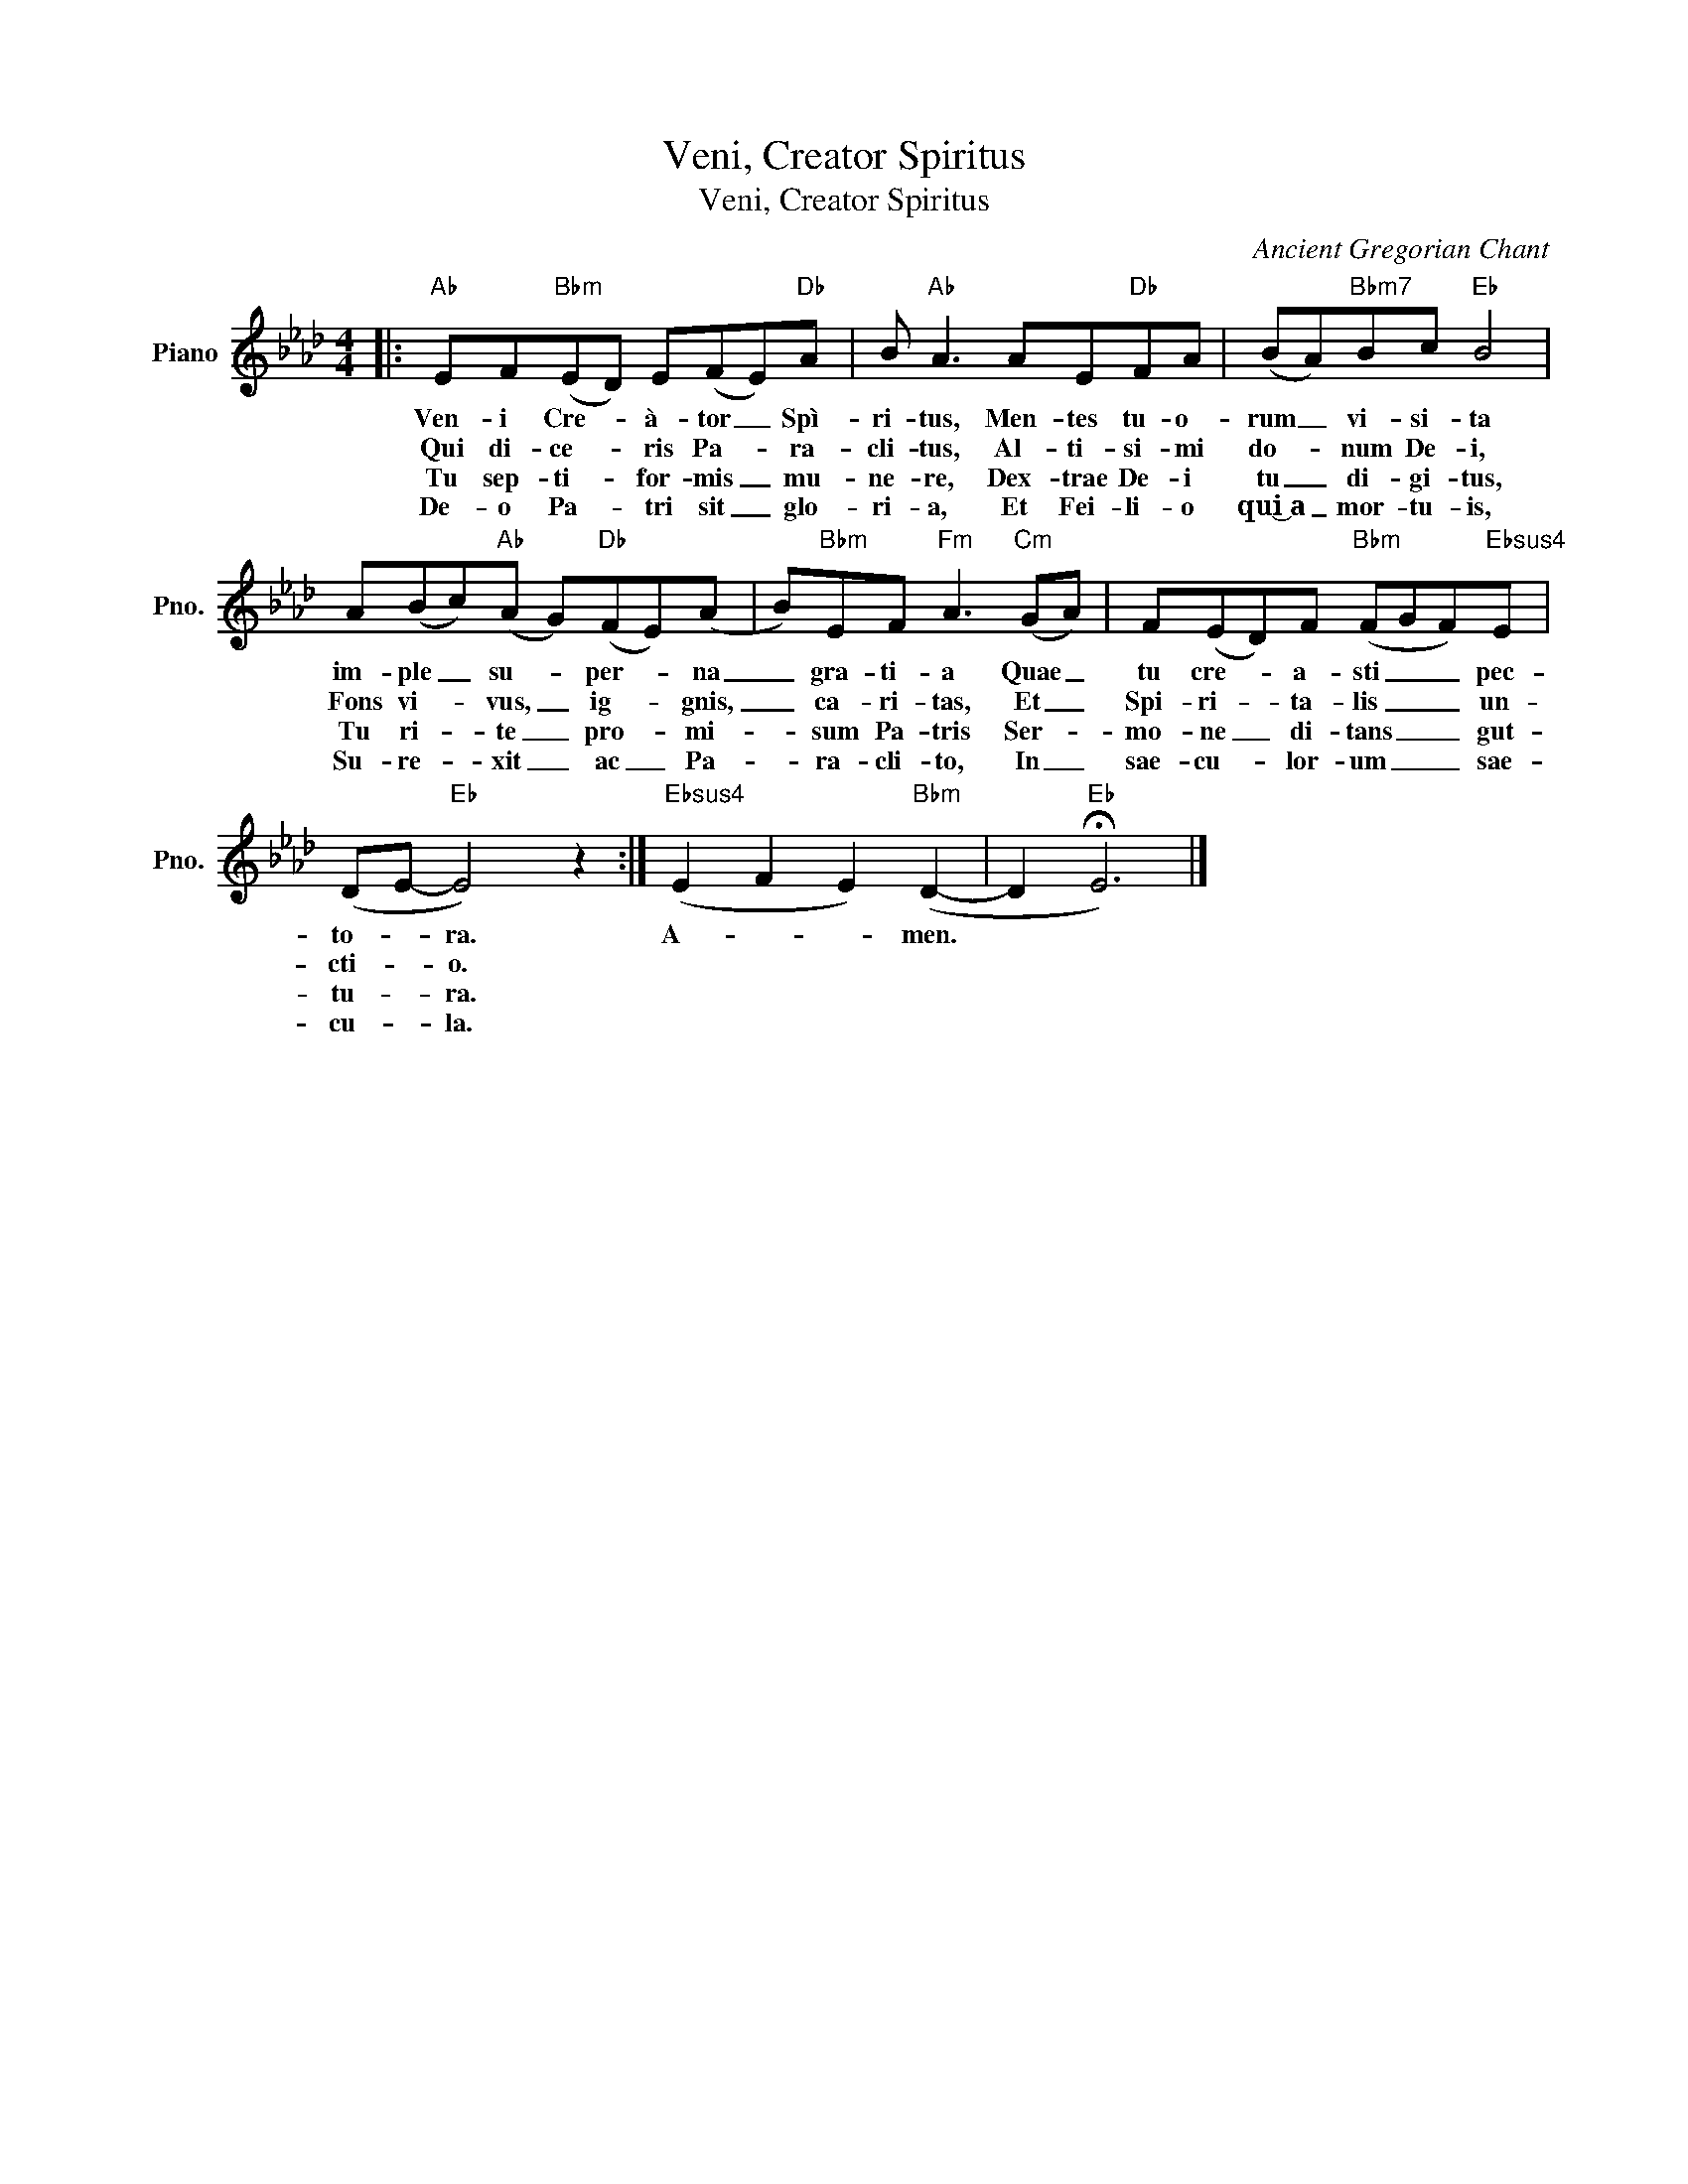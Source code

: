 X:1
T:Veni, Creator Spiritus
T:Veni, Creator Spiritus
C:Ancient Gregorian Chant
Z:All Rights Reserved
L:1/8
M:4/4
K:Ab
V:1 treble nm="Piano" snm="Pno."
%%MIDI program 0
%%MIDI control 7 100
%%MIDI control 10 64
V:1
|:"Ab" EF"Bbm"(ED) E(FE)"Db"A | B"Ab" A3 AE"Db"FA | (BA)"Bbm7"Bc"Eb" B4 | %3
w: Ven- i Cre- * à- tor _ Spì-|ri- tus, Men- tes tu- o-|rum _ vi- si- ta|
w: Qui di- ce- * ris Pa- * ra-|cli- tus, Al- ti- si- mi|do- * num De- i,|
w: Tu sep- ti- * for- mis _ mu-|ne- re, Dex- trae De- i|tu _ di- gi- tus,|
w: De- o Pa- * tri sit _ glo-|ri- a, Et Fei- li- o|qui͜~a _ mor- tu- is,|
 A(Bc)"Ab"(A G)"Db"(FE)(A | B)"Bbm"EF"Fm" A3"Cm" (GA) | F(ED)F"Bbm" (FGF)"Ebsus4"E | %6
w: im- ple _ su- * per- * na|_ gra- ti- a Quae _|tu cre- * a- sti _ _ pec-|
w: Fons vi- * vus, _ ig- * gnis,|_ ca- ri- tas, Et _|Spi- ri- * ta- lis _ _ un-|
w: Tu ri- * te _ pro- * mi-|* sum Pa- tris Ser- *|mo- ne _ di- tans _ _ gut-|
w: Su- re- * xit _ ac _ Pa-|* ra- cli- to, In _|sae- cu- * lor- um _ _ sae-|
 (DE-"Eb" E4) z2 :|"Ebsus4" (E2 F2 E2)"Bbm" (D2- | D2"Eb" !fermata!E6) |] %9
w: to- * ra.|A- * * men.||
w: cti- * o.|||
w: tu- * ra.|||
w: cu- * la.|||

